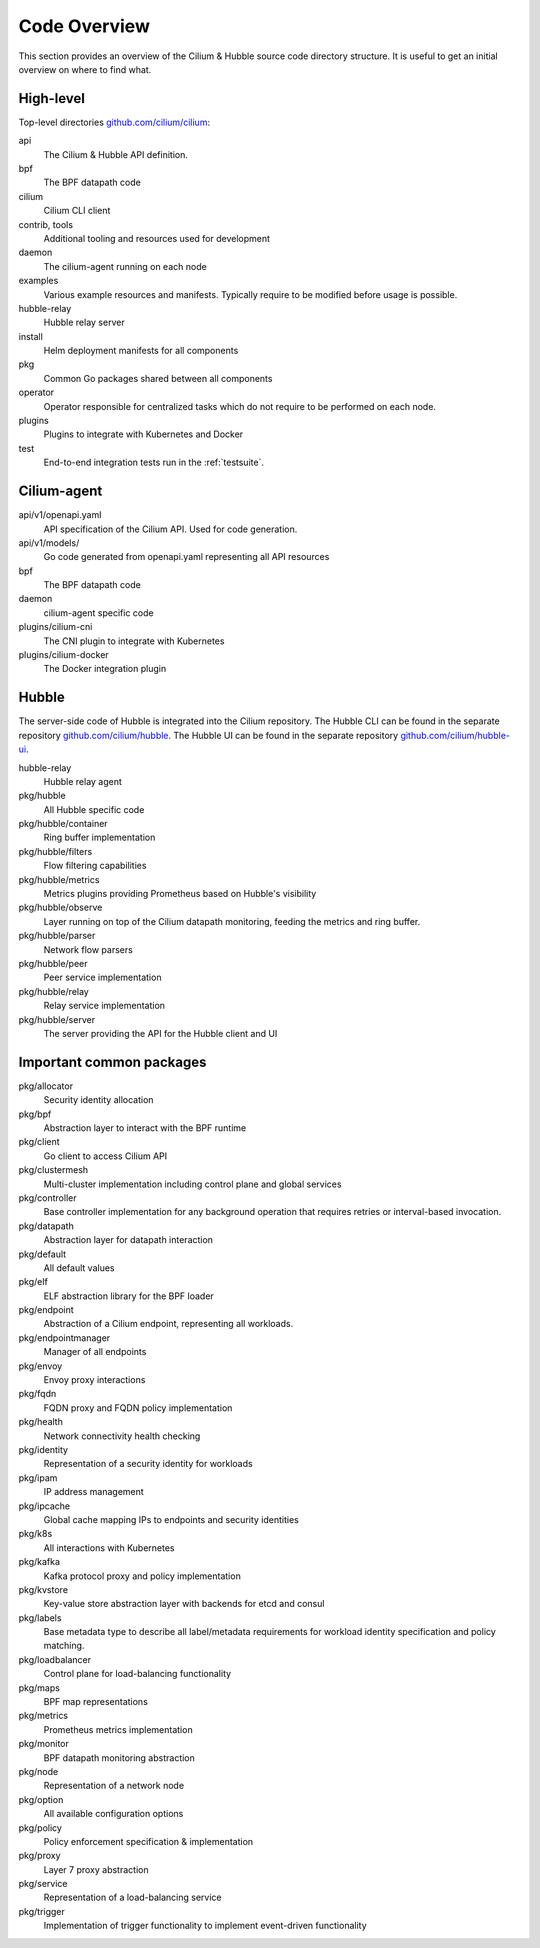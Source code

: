 .. only:: not (epub or latex or html)

    WARNING: You are looking at unreleased Cilium documentation.
    Please use the official rendered version released here:
    https://docs.cilium.io

.. _code_overview:

Code Overview
=============

This section provides an overview of the Cilium & Hubble source code directory
structure. It is useful to get an initial overview on where to find what.

High-level
----------

Top-level directories `github.com/cilium/cilium <https://github.com/cilium/cilium>`_:

api
  The Cilium & Hubble API definition.

bpf
  The BPF datapath code

cilium
  Cilium CLI client

contrib, tools
  Additional tooling and resources used for development

daemon
  The cilium-agent running on each node

examples
  Various example resources and manifests. Typically require to be modified
  before usage is possible.

hubble-relay
  Hubble relay server

install
  Helm deployment manifests for all components

pkg
  Common Go packages shared between all components

operator
  Operator responsible for centralized tasks which do not require to be
  performed on each node.

plugins
  Plugins to integrate with Kubernetes and Docker

test
  End-to-end integration tests run in the :ref:`testsuite`.

Cilium-agent
------------

api/v1/openapi.yaml
  API specification of the Cilium API. Used for code generation.

api/v1/models/
  Go code generated from openapi.yaml representing all API resources

bpf
  The BPF datapath code

daemon
  cilium-agent specific code

plugins/cilium-cni
  The CNI plugin to integrate with Kubernetes

plugins/cilium-docker
  The Docker integration plugin

Hubble
------

The server-side code of Hubble is integrated into the Cilium repository. The
Hubble CLI can be found in the separate repository `github.com/cilium/hubble
<https://github.com/cilium/hubble>`_. The Hubble UI can be found in the
separate repository `github.com/cilium/hubble-ui
<https://github.com/cilium/hubble-ui>`_.

hubble-relay
  Hubble relay agent

pkg/hubble
  All Hubble specific code

pkg/hubble/container
  Ring buffer implementation

pkg/hubble/filters
  Flow filtering capabilities

pkg/hubble/metrics
  Metrics plugins providing Prometheus based on Hubble's visibility

pkg/hubble/observe
  Layer running on top of the Cilium datapath monitoring, feeding the metrics
  and ring buffer.

pkg/hubble/parser
  Network flow parsers

pkg/hubble/peer
  Peer service implementation

pkg/hubble/relay
  Relay service implementation

pkg/hubble/server
  The server providing the API for the Hubble client and UI

Important common packages
-------------------------

pkg/allocator
  Security identity allocation

pkg/bpf
  Abstraction layer to interact with the BPF runtime

pkg/client
  Go client to access Cilium API

pkg/clustermesh
  Multi-cluster implementation including control plane and global services

pkg/controller
  Base controller implementation for any background operation that requires
  retries or interval-based invocation.

pkg/datapath
  Abstraction layer for datapath interaction

pkg/default
  All default values

pkg/elf
  ELF abstraction library for the BPF loader

pkg/endpoint
  Abstraction of a Cilium endpoint, representing all workloads.

pkg/endpointmanager
  Manager of all endpoints

pkg/envoy
  Envoy proxy interactions

pkg/fqdn
  FQDN proxy and FQDN policy implementation

pkg/health
  Network connectivity health checking

pkg/identity
  Representation of a security identity for workloads

pkg/ipam
  IP address management

pkg/ipcache
  Global cache mapping IPs to endpoints and security identities

pkg/k8s
  All interactions with Kubernetes

pkg/kafka
  Kafka protocol proxy and policy implementation

pkg/kvstore
  Key-value store abstraction layer with backends for etcd and consul

pkg/labels
  Base metadata type to describe all label/metadata requirements for workload
  identity specification and policy matching.

pkg/loadbalancer
  Control plane for load-balancing functionality

pkg/maps
  BPF map representations

pkg/metrics
  Prometheus metrics implementation

pkg/monitor
  BPF datapath monitoring abstraction

pkg/node
  Representation of a network node

pkg/option
  All available configuration options

pkg/policy
  Policy enforcement specification & implementation

pkg/proxy
  Layer 7 proxy abstraction

pkg/service
  Representation of a load-balancing service

pkg/trigger
  Implementation of trigger functionality to implement event-driven
  functionality
